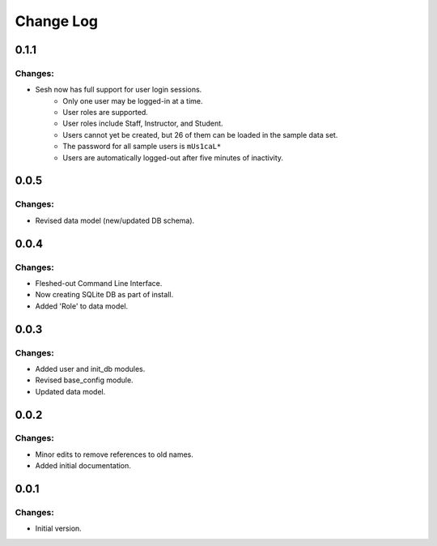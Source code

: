 
==========
Change Log
==========

0.1.1
-----

Changes:
~~~~~~~~

- Sesh now has full support for user login sessions.
    - Only one user may be logged-in at a time.
    - User roles are supported.
    - User roles include Staff, Instructor, and Student.
    - Users cannot yet be created, but 26 of them can be loaded in the
      sample data set.
    - The password for all sample users is ``mUs1caL*``
    - Users are automatically logged-out after five minutes of inactivity.


0.0.5
-----

Changes:
~~~~~~~~

- Revised data model (new/updated DB schema).


0.0.4
-----

Changes:
~~~~~~~~

- Fleshed-out Command Line Interface.
- Now creating SQLite DB as part of install.
- Added 'Role' to data model.

0.0.3
-----

Changes:
~~~~~~~~

- Added user and init_db modules.
- Revised base_config module.
- Updated data model.


0.0.2
-----

Changes:
~~~~~~~~

- Minor edits to remove references to old names.
- Added initial documentation.


0.0.1
-----

Changes:
~~~~~~~~

- Initial version.
